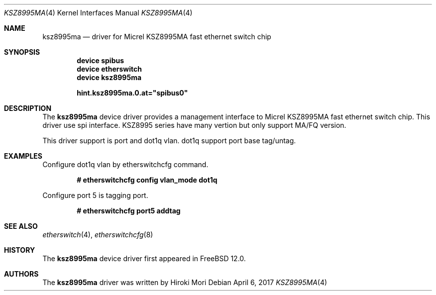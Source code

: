 .\"-
.\" Copyright (c) 2017 Hiroki Mori
.\" All rights reserved.
.\"
.\" Redistribution and use in source and binary forms, with or without
.\" modification, are permitted provided that the following conditions
.\" are met:
.\" 1. Redistributions of source code must retain the above copyright
.\"    notice, this list of conditions and the following disclaimer.
.\" 2. Redistributions in binary form must reproduce the above copyright
.\"    notice, this list of conditions and the following disclaimer in the
.\"    documentation and/or other materials provided with the distribution.
.\"
.\" THIS SOFTWARE IS PROVIDED BY THE AUTHOR AND CONTRIBUTORS ``AS IS'' AND
.\" ANY EXPRESS OR IMPLIED WARRANTIES, INCLUDING, BUT NOT LIMITED TO, THE
.\" IMPLIED WARRANTIES OF MERCHANTABILITY AND FITNESS FOR A PARTICULAR PURPOSE
.\" ARE DISCLAIMED.  IN NO EVENT SHALL THE AUTHOR OR CONTRIBUTORS BE LIABLE
.\" FOR ANY DIRECT, INDIRECT, INCIDENTAL, SPECIAL, EXEMPLARY, OR CONSEQUENTIAL
.\" DAMAGES (INCLUDING, BUT NOT LIMITED TO, PROCUREMENT OF SUBSTITUTE GOODS
.\" OR SERVICES; LOSS OF USE, DATA, OR PROFITS; OR BUSINESS INTERRUPTION)
.\" HOWEVER CAUSED AND ON ANY THEORY OF LIABILITY, WHETHER IN CONTRACT, STRICT
.\" LIABILITY, OR TORT (INCLUDING NEGLIGENCE OR OTHERWISE) ARISING IN ANY WAY
.\" OUT OF THE USE OF THIS SOFTWARE, EVEN IF ADVISED OF THE POSSIBILITY OF
.\" SUCH DAMAGE.
.\"
.\" $FreeBSD: releng/12.1/share/man/man4/ksz8995ma.4 317867 2017-05-06 06:01:17Z adrian $
.\"
.Dd April 6, 2017
.Dt KSZ8995MA 4
.Os
.Sh NAME
.Nm ksz8995ma
.Nd driver for Micrel KSZ8995MA fast ethernet switch chip
.Sh SYNOPSIS
.Cd "device spibus"
.Cd "device etherswitch"
.Cd "device ksz8995ma"
.Pp
.Cd hint.ksz8995ma.0.at="spibus0"
.Sh DESCRIPTION
The
.Nm
device driver provides a management interface to Micrel KSZ8995MA fast ethernet switch chip.
This driver use spi interface.
KSZ8995 series have many vertion but only support MA/FQ version.
.Pp
This driver support is port and dot1q vlan.
dot1q support port base tag/untag.
.Sh EXAMPLES
Configure dot1q vlan by etherswitchcfg command.
.Pp
.Dl # etherswitchcfg config vlan_mode dot1q
.Pp
Configure port 5 is tagging port.
.Pp
.Dl # etherswitchcfg port5 addtag
.Sh SEE ALSO
.Xr etherswitch 4 ,
.Xr etherswitchcfg 8
.Sh HISTORY
The
.Nm
device driver first appeared in
.Fx 12.0 .
.Sh AUTHORS
The
.Nm
driver was written by
.An Hiroki Mori
